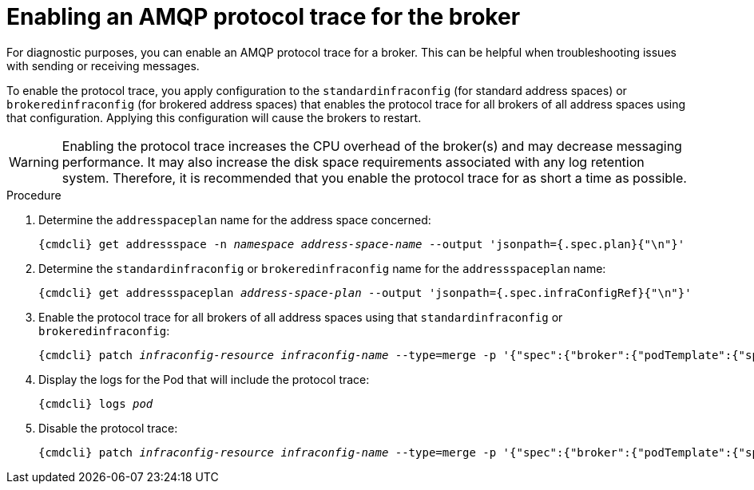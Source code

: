 // Module included in the following assemblies:
//
// assembly-ops-procedures.adoc

[id='enable-protocol-trace-broker-{context}']
= Enabling an AMQP protocol trace for the broker

For diagnostic purposes, you can enable an AMQP protocol trace for a broker. This can be helpful
when troubleshooting issues with sending or receiving messages.

To enable the protocol trace, you apply configuration to the `standardinfraconfig` (for standard
address spaces) or `brokeredinfraconfig` (for brokered address spaces) that enables the protocol trace for all
brokers of all address spaces using that configuration. Applying this configuration will cause the
brokers to restart.

WARNING: Enabling the protocol trace increases the CPU overhead of the broker(s) and may decrease
messaging performance. It may also increase the disk space requirements associated with any log retention system.
Therefore, it is recommended that you enable the protocol trace for as short a time as possible.

.Procedure

ifeval::["{cmdcli}" == "oc"]
. Log in as a service operator:
+
[subs="attributes",options="nowrap"]
----
{cmdcli} login -u developer
----

. Change to the project where {ProductName} is installed:
+
[subs="+quotes,attributes",options="nowrap"]
----
{cmdcli} project _{ProductNamespace}_
----
endif::[]

. Determine the `addresspaceplan` name for the address space concerned:
+
[subs="+quotes,attributes",options="nowrap"]
----
{cmdcli} get addressspace -n _namespace_ _address-space-name_ --output 'jsonpath={.spec.plan}{"\n"}'
----

. Determine the `standardinfraconfig` or `brokeredinfraconfig` name for the `addressspaceplan` name:
+
[subs="+quotes,attributes",options="nowrap"]
----
{cmdcli} get addressspaceplan _address-space-plan_ --output 'jsonpath={.spec.infraConfigRef}{"\n"}'
----

. Enable the protocol trace for all brokers of all address spaces using that `standardinfraconfig`
or `brokeredinfraconfig`:
+
[options="nowrap",subs="+quotes,attributes"]
----
{cmdcli} patch _infraconfig-resource_ _infraconfig-name_ --type=merge -p '{"spec":{"broker":{"podTemplate":{"spec":{"containers":[{"env":[{"name":"PN_TRACE_FRM","value":"true"}],"name":"broker"}]}}}}}'
----

. Display the logs for the Pod that will include the protocol trace:
+
[options="nowrap",subs="+quotes,attributes"]
----
{cmdcli} logs _pod_
----

. Disable the protocol trace:
+
[options="nowrap",subs="+quotes,attributes"]
----
{cmdcli} patch _infraconfig-resource_ _infraconfig-name_ --type=merge -p '{"spec":{"broker":{"podTemplate":{"spec":{"containers":[{"env":[{"name":"PN_TRACE_FRM"}],"name":"broker"}]}}}}}'
----
